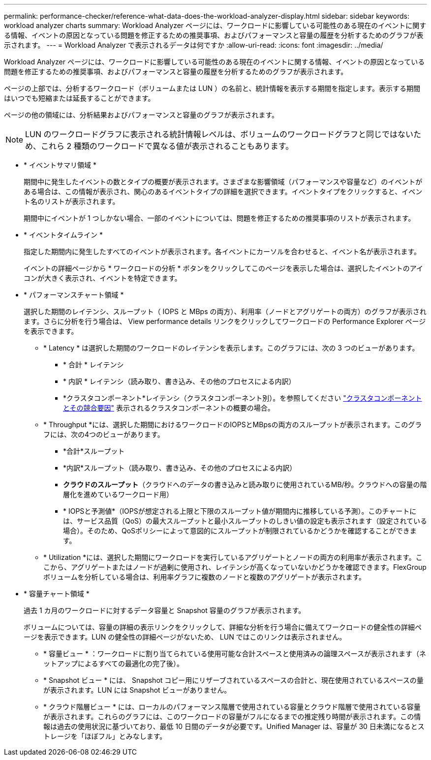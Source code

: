 ---
permalink: performance-checker/reference-what-data-does-the-workload-analyzer-display.html 
sidebar: sidebar 
keywords: workload analyzer charts 
summary: Workload Analyzer ページには、ワークロードに影響している可能性のある現在のイベントに関する情報、イベントの原因となっている問題を修正するための推奨事項、およびパフォーマンスと容量の履歴を分析するためのグラフが表示されます。 
---
= Workload Analyzer で表示されるデータは何ですか
:allow-uri-read: 
:icons: font
:imagesdir: ../media/


[role="lead"]
Workload Analyzer ページには、ワークロードに影響している可能性のある現在のイベントに関する情報、イベントの原因となっている問題を修正するための推奨事項、およびパフォーマンスと容量の履歴を分析するためのグラフが表示されます。

ページの上部では、分析するワークロード（ボリュームまたは LUN ）の名前と、統計情報を表示する期間を指定します。表示する期間はいつでも短縮または延長することができます。

ページの他の領域には、分析結果およびパフォーマンスと容量のグラフが表示されます。

[NOTE]
====
LUN のワークロードグラフに表示される統計情報レベルは、ボリュームのワークロードグラフと同じではないため、これら 2 種類のワークロードで異なる値が表示されることもあります。

====
* * イベントサマリ領域 *
+
期間中に発生したイベントの数とタイプの概要が表示されます。さまざまな影響領域（パフォーマンスや容量など）のイベントがある場合は、この情報が表示され、関心のあるイベントタイプの詳細を選択できます。イベントタイプをクリックすると、イベント名のリストが表示されます。

+
期間中にイベントが 1 つしかない場合、一部のイベントについては、問題を修正するための推奨事項のリストが表示されます。

* * イベントタイムライン *
+
指定した期間内に発生したすべてのイベントが表示されます。各イベントにカーソルを合わせると、イベント名が表示されます。

+
イベントの詳細ページから * ワークロードの分析 * ボタンをクリックしてこのページを表示した場合は、選択したイベントのアイコンが大きく表示され、イベントを特定できます。

* * パフォーマンスチャート領域 *
+
選択した期間のレイテンシ、スループット（ IOPS と MBps の両方）、利用率（ノードとアグリゲートの両方）のグラフが表示されます。さらに分析を行う場合は、 View performance details リンクをクリックしてワークロードの Performance Explorer ページを表示できます。

+
** * Latency * は選択した期間のワークロードのレイテンシを表示します。このグラフには、次の 3 つのビューがあります。
+
*** * 合計 * レイテンシ
*** * 内訳 * レイテンシ（読み取り、書き込み、その他のプロセスによる内訳）
*** *クラスタコンポーネント*レイテンシ（クラスタコンポーネント別）。を参照してください link:concept-cluster-components-and-why-they-can-be-in-contention.html["クラスタコンポーネントとその競合要因"] 表示されるクラスタコンポーネントの概要の場合。


** * Throughput *には、選択した期間におけるワークロードのIOPSとMBpsの両方のスループットが表示されます。このグラフには、次の4つのビューがあります。
+
*** *合計*スループット
*** *内訳*スループット（読み取り、書き込み、その他のプロセスによる内訳）
*** *クラウドのスループット*（クラウドへのデータの書き込みと読み取りに使用されているMB/秒。クラウドへの容量の階層化を進めているワークロード用）
*** * IOPSと予測値*（IOPSが想定される上限と下限のスループット値が期間内に推移している予測）。このチャートには、サービス品質（QoS）の最大スループットと最小スループットのしきい値の設定も表示されます（設定されている場合）。そのため、QoSポリシーによって意図的にスループットが制限されているかどうかを確認することができます。


** * Utilization *には、選択した期間にワークロードを実行しているアグリゲートとノードの両方の利用率が表示されます。ここから、アグリゲートまたはノードが過剰に使用され、レイテンシが高くなっていないかどうかを確認できます。FlexGroup ボリュームを分析している場合は、利用率グラフに複数のノードと複数のアグリゲートが表示されます。


* * 容量チャート領域 *
+
過去 1 カ月のワークロードに対するデータ容量と Snapshot 容量のグラフが表示されます。

+
ボリュームについては、容量の詳細の表示リンクをクリックして、詳細な分析を行う場合に備えてワークロードの健全性の詳細ページを表示できます。LUN の健全性の詳細ページがないため、 LUN ではこのリンクは表示されません。

+
** * 容量ビュー * ：ワークロードに割り当てられている使用可能な合計スペースと使用済みの論理スペースが表示されます（ネットアップによるすべての最適化の完了後）。
** * Snapshot ビュー * には、 Snapshot コピー用にリザーブされているスペースの合計と、現在使用されているスペースの量が表示されます。LUN には Snapshot ビューがありません。
** * クラウド階層ビュー * には、ローカルのパフォーマンス階層で使用されている容量とクラウド階層で使用されている容量が表示されます。これらのグラフには、このワークロードの容量がフルになるまでの推定残り時間が表示されます。この情報は過去の使用状況に基づいており、最低 10 日間のデータが必要です。Unified Manager は、容量が 30 日未満になるとストレージを「ほぼフル」とみなします。



